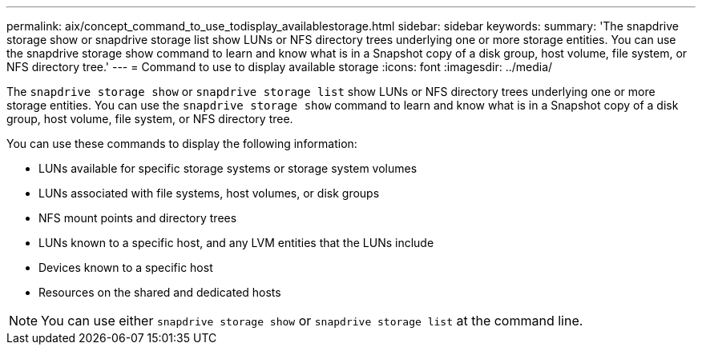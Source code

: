 ---
permalink: aix/concept_command_to_use_todisplay_availablestorage.html
sidebar: sidebar
keywords:
summary: 'The snapdrive storage show or snapdrive storage list show LUNs or NFS directory trees underlying one or more storage entities. You can use the snapdrive storage show command to learn and know what is in a Snapshot copy of a disk group, host volume, file system, or NFS directory tree.'
---
= Command to use to display available storage
:icons: font
:imagesdir: ../media/

[.lead]
The `snapdrive storage show` or `snapdrive storage list` show LUNs or NFS directory trees underlying one or more storage entities. You can use the `snapdrive storage show` command to learn and know what is in a Snapshot copy of a disk group, host volume, file system, or NFS directory tree.

You can use these commands to display the following information:

* LUNs available for specific storage systems or storage system volumes
* LUNs associated with file systems, host volumes, or disk groups
* NFS mount points and directory trees
* LUNs known to a specific host, and any LVM entities that the LUNs include
* Devices known to a specific host
* Resources on the shared and dedicated hosts

NOTE: You can use either `snapdrive storage show` or `snapdrive storage list` at the command line.

